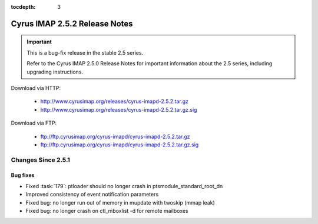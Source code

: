 :tocdepth: 3

==============================
Cyrus IMAP 2.5.2 Release Notes
==============================

.. IMPORTANT::

    This is a bug-fix release in the stable 2.5 series.

    Refer to the Cyrus IMAP 2.5.0 Release Notes for important information
    about the 2.5 series, including upgrading instructions.

Download via HTTP:

    *   http://www.cyrusimap.org/releases/cyrus-imapd-2.5.2.tar.gz
    *   http://www.cyrusimap.org/releases/cyrus-imapd-2.5.2.tar.gz.sig

Download via FTP:

    *   ftp://ftp.cyrusimap.org/cyrus-imapd/cyrus-imapd-2.5.2.tar.gz
    *   ftp://ftp.cyrusimap.org/cyrus-imapd/cyrus-imapd-2.5.2.tar.gz.sig

.. _relnotes-2.5.2-changes:

Changes Since 2.5.1
===================

Bug fixes
---------

* Fixed :task:`179`: ptloader should no longer crash in ptsmodule_standard_root_dn
* Improved consistency of event notification parameters
* Fixed bug: no longer run out of memory in mupdate with twoskip (mmap leak)
* Fixed bug: no longer crash on ctl_mboxlist -d for remote mailboxes
